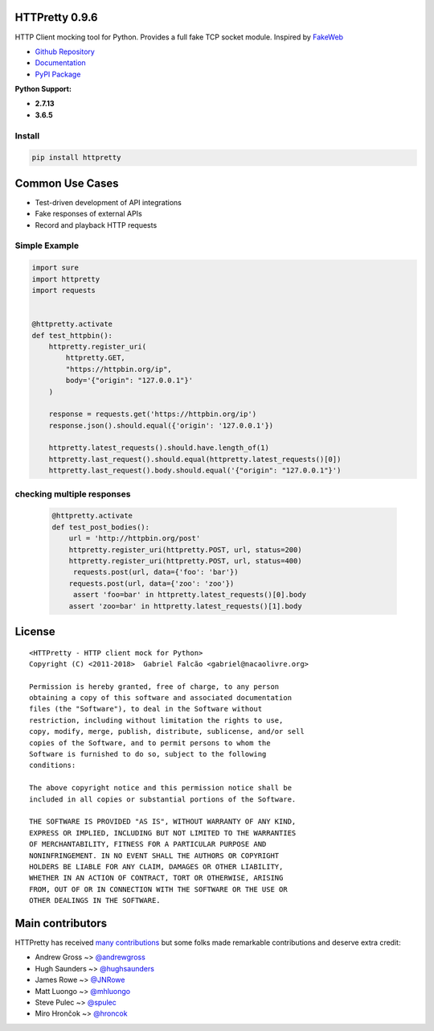 HTTPretty 0.9.6
===============

HTTP Client mocking tool for Python. Provides a full fake TCP socket module. Inspired by `FakeWeb <https://github.com/chrisk/fakeweb>`_

- `Github Repository <https://github.com/gabrielfalcao/HTTPretty>`_
- `Documentation <https://httpretty.readthedocs.io/en/latest/>`_
- `PyPI Package <https://pypi.org/project/httpretty/>`_


**Python Support:**

- **2.7.13**
- **3.6.5**

.. image:: https://github.com/gabrielfalcao/HTTPretty/raw/master/docs/source/_static/logo.svg?sanitize=true

.. image:: https://readthedocs.org/projects/httpretty/badge/?version=latest
   :target: http://httpretty.readthedocs.io/en/latest/?badge=latest
   :alt: Documentation Status
.. image:: https://travis-ci.org/gabrielfalcao/HTTPretty.svg?branch=master
    :target: https://travis-ci.org/gabrielfalcao/HTTPretty
.. |PyPI python versions| image:: https://img.shields.io/pypi/pyversions/HTTPretty.svg
   :target: https://pypi.python.org/pypi/HTTPretty
.. |Join the chat at https://gitter.im/gabrielfalcao/HTTPretty| image:: https://badges.gitter.im/gabrielfalcao/HTTPretty.svg
   :target: https://gitter.im/gabrielfalcao/HTTPretty?utm_source=badge&utm_medium=badge&utm_campaign=pr-badge&utm_content=badge


Install
-------

.. code:: bash

   pip install httpretty



Common Use Cases
================

- Test-driven development of API integrations
- Fake responses of external APIs
- Record and playback HTTP requests


Simple Example
--------------

.. code:: python

    import sure
    import httpretty
    import requests


    @httpretty.activate
    def test_httpbin():
        httpretty.register_uri(
            httpretty.GET,
            "https://httpbin.org/ip",
            body='{"origin": "127.0.0.1"}'
        )

        response = requests.get('https://httpbin.org/ip')
        response.json().should.equal({'origin': '127.0.0.1'})

        httpretty.latest_requests().should.have.length_of(1)
        httpretty.last_request().should.equal(httpretty.latest_requests()[0])
        httpretty.last_request().body.should.equal('{"origin": "127.0.0.1"}')


checking multiple responses
---------------------------

 .. code:: python

    @httpretty.activate
    def test_post_bodies():
        url = 'http://httpbin.org/post'
        httpretty.register_uri(httpretty.POST, url, status=200)
        httpretty.register_uri(httpretty.POST, url, status=400)
         requests.post(url, data={'foo': 'bar'})
        requests.post(url, data={'zoo': 'zoo'})
         assert 'foo=bar' in httpretty.latest_requests()[0].body
        assert 'zoo=bar' in httpretty.latest_requests()[1].body


License
=======

::

    <HTTPretty - HTTP client mock for Python>
    Copyright (C) <2011-2018>  Gabriel Falcão <gabriel@nacaolivre.org>

    Permission is hereby granted, free of charge, to any person
    obtaining a copy of this software and associated documentation
    files (the "Software"), to deal in the Software without
    restriction, including without limitation the rights to use,
    copy, modify, merge, publish, distribute, sublicense, and/or sell
    copies of the Software, and to permit persons to whom the
    Software is furnished to do so, subject to the following
    conditions:

    The above copyright notice and this permission notice shall be
    included in all copies or substantial portions of the Software.

    THE SOFTWARE IS PROVIDED "AS IS", WITHOUT WARRANTY OF ANY KIND,
    EXPRESS OR IMPLIED, INCLUDING BUT NOT LIMITED TO THE WARRANTIES
    OF MERCHANTABILITY, FITNESS FOR A PARTICULAR PURPOSE AND
    NONINFRINGEMENT. IN NO EVENT SHALL THE AUTHORS OR COPYRIGHT
    HOLDERS BE LIABLE FOR ANY CLAIM, DAMAGES OR OTHER LIABILITY,
    WHETHER IN AN ACTION OF CONTRACT, TORT OR OTHERWISE, ARISING
    FROM, OUT OF OR IN CONNECTION WITH THE SOFTWARE OR THE USE OR
    OTHER DEALINGS IN THE SOFTWARE.

Main contributors
=================

HTTPretty has received `many contributions <https://github.com/gabrielfalcao/HTTPretty/graphs/contributors>`_
but some folks made remarkable contributions and deserve extra credit:

-  Andrew Gross ~> `@andrewgross <https://github.com/andrewgross>`_
-  Hugh Saunders ~> `@hughsaunders <https://github.com/hughsaunders>`_
-  James Rowe ~> `@JNRowe <https://github.com/JNRowe>`_
-  Matt Luongo ~> `@mhluongo <https://github.com/mhluongo>`_
-  Steve Pulec ~> `@spulec <https://github.com/spulec>`_
-  Miro Hrončok ~> `@hroncok <https://github.com/hroncok>`_
